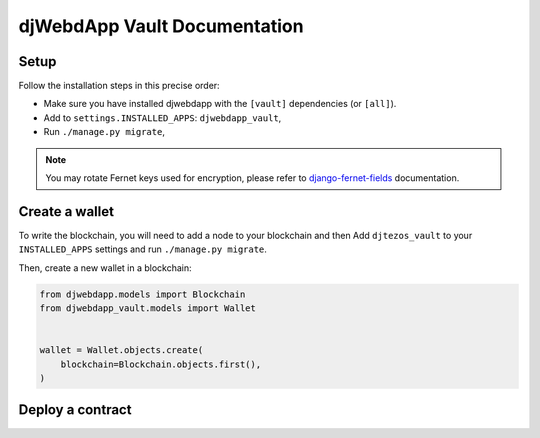 djWebdApp Vault Documentation
~~~~~~~~~~~~~~~~~~~~~~~~~~~~~

Setup
=====

Follow the installation steps in this precise order:

- Make sure you have installed djwebdapp with the ``[vault]`` dependencies (or
  ``[all]``).
- Add to ``settings.INSTALLED_APPS``: ``djwebdapp_vault``,
- Run ``./manage.py migrate``,

.. note:: You may rotate Fernet keys used for encryption, please refer to
          `django-fernet-fields
          <https://django-fernet-fields.readthedocs.io/en/latest/#keys>`_
          documentation.

Create a wallet
===============

To write the blockchain, you will need to add a node to your blockchain and then
Add
``djtezos_vault`` to your ``INSTALLED_APPS`` settings and run ``./manage.py migrate``.

Then, create a new wallet in a blockchain:

.. code-block:: py

    from djwebdapp.models import Blockchain
    from djwebdapp_vault.models import Wallet


    wallet = Wallet.objects.create(
        blockchain=Blockchain.objects.first(),
    )

Deploy a contract
=================
